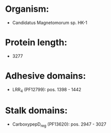 * Organism:
- Candidatus Magnetomorum sp. HK-1
* Protein length:
- 3277
* Adhesive domains:
- LRR_4 (PF12799): pos. 1398 - 1442
* Stalk domains:
- CarboxypepD_reg (PF13620): pos. 2947 - 3027

